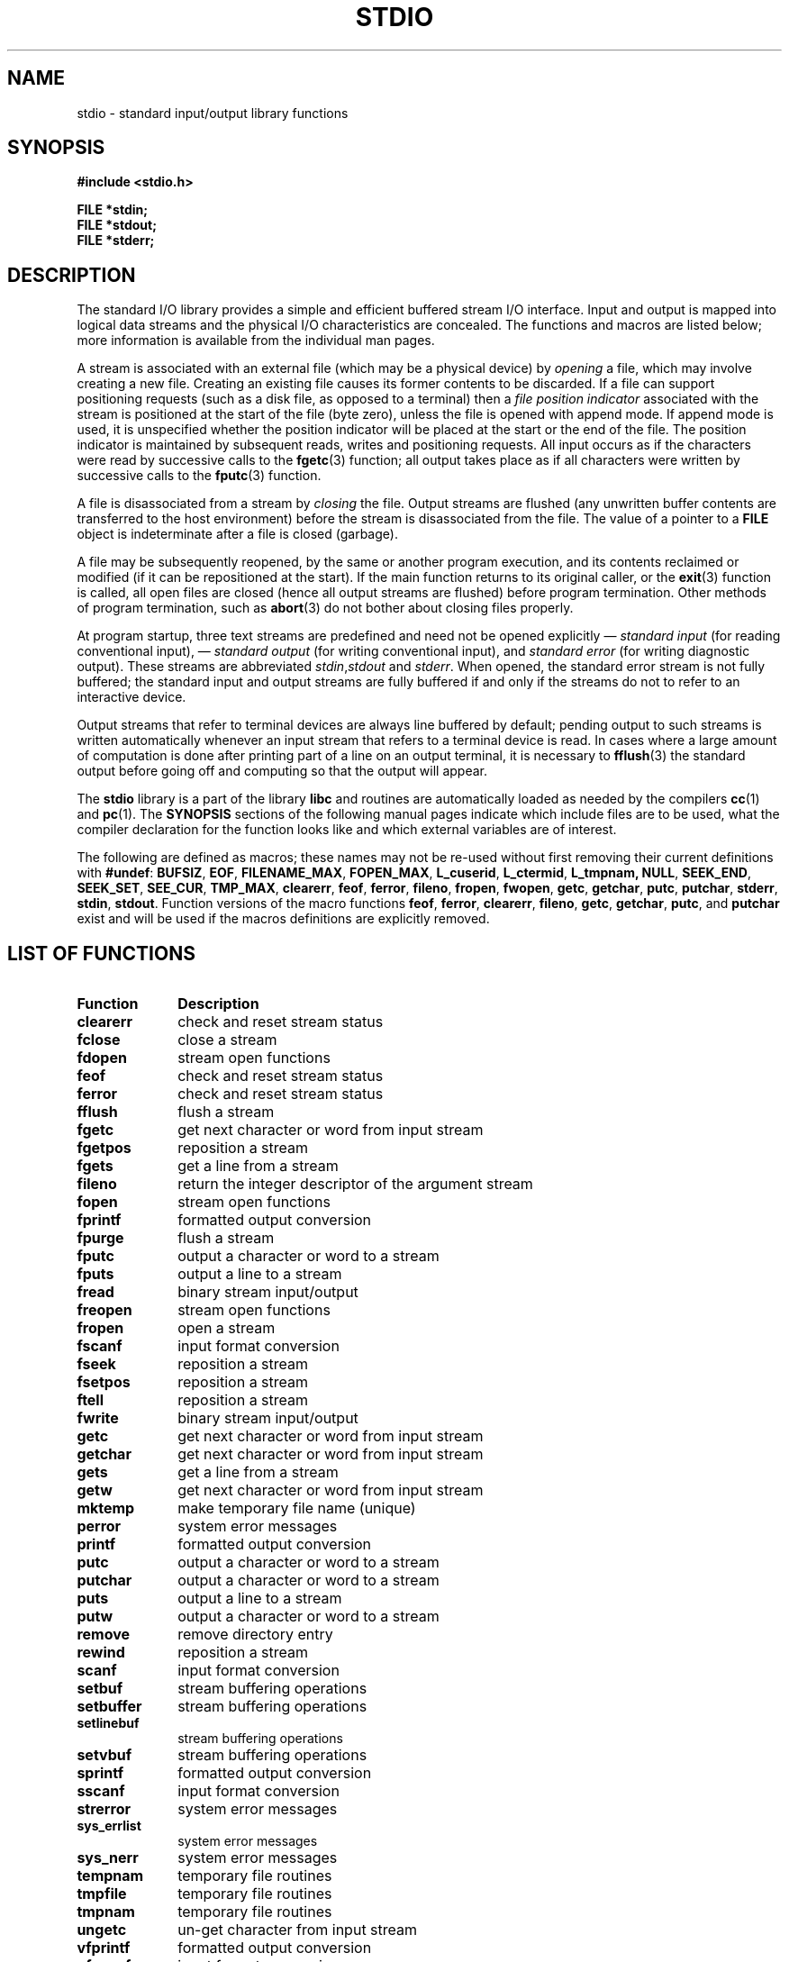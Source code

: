 .\" Copyright (c) 1990, 1991 Regents of the University of California.
.\" All rights reserved.
.\"
.\" Redistribution and use in source and binary forms, with or without
.\" modification, are permitted provided that the following conditions
.\" are met:
.\" 1. Redistributions of source code must retain the above copyright
.\"    notice, this list of conditions and the following disclaimer.
.\" 2. Redistributions in binary form must reproduce the above copyright
.\"    notice, this list of conditions and the following disclaimer in the
.\"    documentation and/or other materials provided with the distribution.
.\" 3. All advertising materials mentioning features or use of this software
.\"    must display the following acknowledgement:
.\"	This product includes software developed by the University of
.\"	California, Berkeley and its contributors.
.\" 4. Neither the name of the University nor the names of its contributors
.\"    may be used to endorse or promote products derived from this software
.\"    without specific prior written permission.
.\"
.\" THIS SOFTWARE IS PROVIDED BY THE REGENTS AND CONTRIBUTORS ``AS IS'' AND
.\" ANY EXPRESS OR IMPLIED WARRANTIES, INCLUDING, BUT NOT LIMITED TO, THE
.\" IMPLIED WARRANTIES OF MERCHANTABILITY AND FITNESS FOR A PARTICULAR PURPOSE
.\" ARE DISCLAIMED.  IN NO EVENT SHALL THE REGENTS OR CONTRIBUTORS BE LIABLE
.\" FOR ANY DIRECT, INDIRECT, INCIDENTAL, SPECIAL, EXEMPLARY, OR CONSEQUENTIAL
.\" DAMAGES (INCLUDING, BUT NOT LIMITED TO, PROCUREMENT OF SUBSTITUTE GOODS
.\" OR SERVICES; LOSS OF USE, DATA, OR PROFITS; OR BUSINESS INTERRUPTION)
.\" HOWEVER CAUSED AND ON ANY THEORY OF LIABILITY, WHETHER IN CONTRACT, STRICT
.\" LIABILITY, OR TORT (INCLUDING NEGLIGENCE OR OTHERWISE) ARISING IN ANY WAY
.\" OUT OF THE USE OF THIS SOFTWARE, EVEN IF ADVISED OF THE POSSIBILITY OF
.\" SUCH DAMAGE.
.\"
.\"     @(#)stdio.3	6.5 (Berkeley) 5/6/91
.\"
.\" Converted for Linux, Mon Nov 29 16:07:22 1993, faith@cs.unc.edu
.\" Modified, 2001-12-26, aeb
.\"
.TH STDIO 3  2001-12-26 "" "Linux Programmer's Manual"
.SH NAME
stdio \- standard input/output library functions
.SH SYNOPSIS
.B #include <stdio.h>
.sp
.B FILE *stdin;
.br
.B FILE *stdout;
.br
.B FILE *stderr;
.SH DESCRIPTION
The standard I/O library provides a simple and efficient buffered stream
I/O interface.  Input and output is mapped into logical data streams and the
physical I/O characteristics are concealed. The functions and macros are
listed below; more information is available from the individual man pages.
.PP
A stream is associated with an external file (which may be a physical
device) by
.I opening
a file, which may involve creating a new file. Creating an existing file
causes its former contents to be discarded.  If a file can support
positioning requests (such as a disk file, as opposed to a terminal) then a
.I file position indicator
associated with the stream is positioned at the start of the file (byte
zero), unless the file is opened with append mode. If append mode is used,
it is unspecified whether the position indicator will be placed at the
start or the end of the file.  The position indicator is maintained by
subsequent reads, writes and positioning requests. All input occurs
as if the characters were read by successive calls to the
.BR fgetc (3)
function; all output takes place as if all characters were written by
successive calls to the
.BR fputc (3)
function.
.PP
A file is disassociated from a stream by
.I closing
the file.  Output streams are flushed (any unwritten buffer contents are
transferred to the host environment) before the stream is disassociated from
the file.  The value of a pointer to a
.B FILE
object is indeterminate after a file is closed (garbage).
.PP
A file may be subsequently reopened, by the same or another program
execution, and its contents reclaimed or modified (if it can be
repositioned at the start).  If the main function returns to its original
caller, or the
.BR exit (3)
function is called, all open files are closed (hence all output streams are
flushed) before program termination.  Other methods of program termination,
such as
.BR abort (3)
do not bother about closing files properly.
.PP
At program startup, three text streams are predefined and need not be
opened explicitly \(em
.I standard input 
(for reading conventional input), \(em
.I standard output 
(for writing conventional input), and
.I standard error
(for writing diagnostic output).  These streams are abbreviated
.IR stdin , stdout
and
.IR stderr .
When opened, the standard error stream is not fully buffered; the standard
input and output streams are fully buffered if and only if the streams do
not to refer to an interactive device.
.PP
Output streams that refer to terminal devices are always line buffered by
default; pending output to such streams is written automatically whenever
an input stream that refers to a terminal device is read.  In cases where a
large amount of computation is done after printing part of a line on an
output terminal, it is necessary to
.BR fflush (3)
the standard output before going off and computing so that the output will
appear.
.PP
The
.B stdio
library is a part of the library
.B libc
and routines are automatically loaded as needed by the compilers
.BR cc (1)
and
.BR pc (1).
The
.B SYNOPSIS
sections of the following manual pages indicate which include files are to
be used, what the compiler declaration for the function looks like and
which external variables are of interest.
.PP
The following are defined as macros; these names may not be re-used without
first removing their current definitions with
.BR #undef :
.BR BUFSIZ ,
.BR EOF ,
.BR FILENAME_MAX ,
.BR FOPEN_MAX ,
.BR L_cuserid ,
.BR L_ctermid ,
.BR L_tmpnam,
.BR NULL ,
.BR SEEK_END ,
.BR SEEK_SET ,
.BR SEE_CUR ,
.BR TMP_MAX ,
.BR clearerr ,
.BR feof ,
.BR ferror ,
.BR fileno ,
.BR fropen ,
.BR fwopen ,
.BR getc ,
.BR getchar ,
.BR putc ,
.BR putchar ,
.BR stderr ,
.BR stdin ,
.BR stdout .
Function versions of the macro functions
.BR feof ,
.BR ferror ,
.BR clearerr ,
.BR fileno ,
.BR getc ,
.BR getchar ,
.BR putc ,
and
.B putchar
exist and will be used if the macros definitions are explicitly removed.
.SH "LIST OF FUNCTIONS"
.TP 10n
.B Function
.B Description
.TP
.B clearerr
check and reset stream status
.TP
.B fclose
close a stream
.TP
.B fdopen
stream open functions
.TP
.B feof
check and reset stream status
.TP
.B ferror
check and reset stream status
.TP
.B fflush
flush a stream
.TP
.B fgetc
get next character or word from input stream
.\" .TP
.\" .B fgetline
.\" get a line from a stream (BSD only; renamed to fgetln())
.TP
.B fgetpos
reposition a stream
.TP
.B fgets
get a line from a stream
.TP
.B fileno
return the integer descriptor of the argument stream
.TP
.B fopen
stream open functions
.TP
.B fprintf
formatted output conversion
.TP
.B fpurge
flush a stream
.TP
.B fputc
output a character or word to a stream
.TP
.B fputs
output a line to a stream
.TP
.B fread
binary stream input/output
.TP
.B freopen
stream open functions
.TP
.B fropen
open a stream
.TP
.B fscanf
input format conversion
.TP
.B fseek
reposition a stream
.TP
.B fsetpos
reposition a stream
.TP
.B ftell
reposition a stream
.TP
.B fwrite
binary stream input/output
.TP
.B getc
get next character or word from input stream
.TP
.B getchar
get next character or word from input stream
.TP
.B gets
get a line from a stream
.TP
.B getw
get next character or word from input stream
.TP
.B mktemp
make temporary file name (unique)
.TP
.B perror
system error messages
.TP
.B printf
formatted output conversion
.TP
.B putc
output a character or word to a stream
.TP
.B putchar
output a character or word to a stream
.TP
.B puts
output a line to a stream
.TP
.B putw
output a character or word to a stream
.TP
.B remove
remove directory entry
.TP
.B rewind
reposition a stream
.TP
.B scanf
input format conversion
.TP
.B setbuf
stream buffering operations
.TP
.B setbuffer
stream buffering operations
.TP
.B setlinebuf
stream buffering operations
.TP
.B setvbuf
stream buffering operations
.TP
.B sprintf
formatted output conversion
.TP
.B sscanf
input format conversion
.TP
.B strerror
system error messages
.TP
.B sys_errlist
system error messages
.TP
.B sys_nerr
system error messages
.TP
.B tempnam
temporary file routines
.TP
.B tmpfile
temporary file routines
.TP
.B tmpnam
temporary file routines
.TP
.B ungetc
un-get character from input stream
.TP
.B vfprintf
formatted output conversion
.TP
.B vfscanf
input format conversion
.TP
.B vprintf
formatted output conversion
.TP
.B vscanf
input format conversion
.TP
.B vsprintf
formatted output conversion
.TP
.B vsscanf
input format conversion
.SH "CONFORMING TO"
The
.B stdio
library conforms to ANSI X3.159-1989 (``ANSI C'').
.SH "SEE ALSO"
.BR close (2),
.BR open (2),
.BR read (2),
.BR write (2),
.BR stdout (3)
